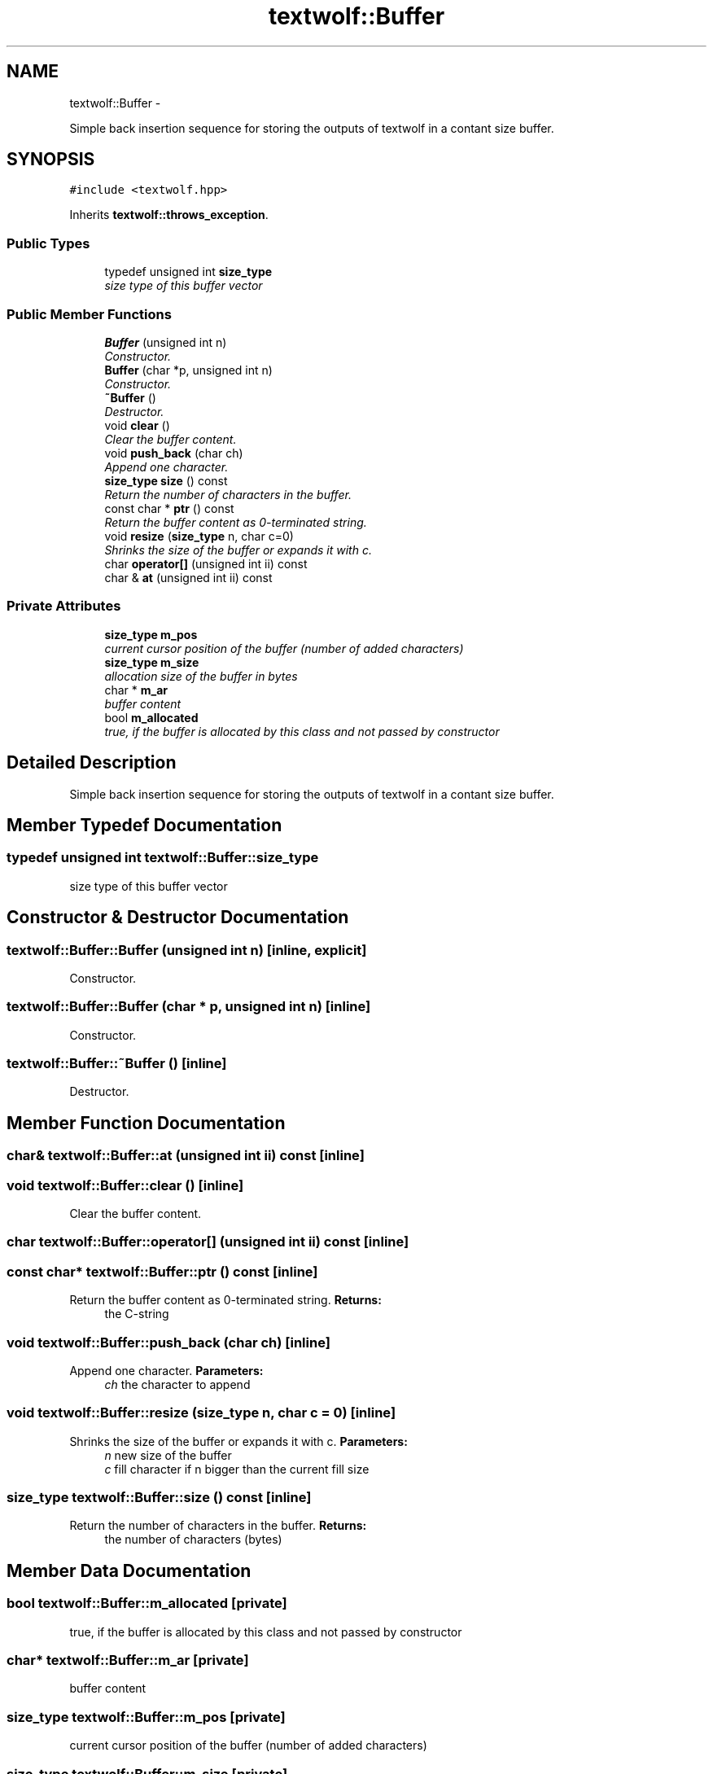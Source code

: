 .TH "textwolf::Buffer" 3 "13 Jun 2011" "textwolf" \" -*- nroff -*-
.ad l
.nh
.SH NAME
textwolf::Buffer \- 
.PP
Simple back insertion sequence for storing the outputs of textwolf in a contant size buffer.  

.SH SYNOPSIS
.br
.PP
.PP
\fC#include <textwolf.hpp>\fP
.PP
Inherits \fBtextwolf::throws_exception\fP.
.SS "Public Types"

.in +1c
.ti -1c
.RI "typedef unsigned int \fBsize_type\fP"
.br
.RI "\fIsize type of this buffer vector \fP"
.in -1c
.SS "Public Member Functions"

.in +1c
.ti -1c
.RI "\fBBuffer\fP (unsigned int n)"
.br
.RI "\fIConstructor. \fP"
.ti -1c
.RI "\fBBuffer\fP (char *p, unsigned int n)"
.br
.RI "\fIConstructor. \fP"
.ti -1c
.RI "\fB~Buffer\fP ()"
.br
.RI "\fIDestructor. \fP"
.ti -1c
.RI "void \fBclear\fP ()"
.br
.RI "\fIClear the buffer content. \fP"
.ti -1c
.RI "void \fBpush_back\fP (char ch)"
.br
.RI "\fIAppend one character. \fP"
.ti -1c
.RI "\fBsize_type\fP \fBsize\fP () const "
.br
.RI "\fIReturn the number of characters in the buffer. \fP"
.ti -1c
.RI "const char * \fBptr\fP () const "
.br
.RI "\fIReturn the buffer content as 0-terminated string. \fP"
.ti -1c
.RI "void \fBresize\fP (\fBsize_type\fP n, char c=0)"
.br
.RI "\fIShrinks the size of the buffer or expands it with c. \fP"
.ti -1c
.RI "char \fBoperator[]\fP (unsigned int ii) const "
.br
.ti -1c
.RI "char & \fBat\fP (unsigned int ii) const "
.br
.in -1c
.SS "Private Attributes"

.in +1c
.ti -1c
.RI "\fBsize_type\fP \fBm_pos\fP"
.br
.RI "\fIcurrent cursor position of the buffer (number of added characters) \fP"
.ti -1c
.RI "\fBsize_type\fP \fBm_size\fP"
.br
.RI "\fIallocation size of the buffer in bytes \fP"
.ti -1c
.RI "char * \fBm_ar\fP"
.br
.RI "\fIbuffer content \fP"
.ti -1c
.RI "bool \fBm_allocated\fP"
.br
.RI "\fItrue, if the buffer is allocated by this class and not passed by constructor \fP"
.in -1c
.SH "Detailed Description"
.PP 
Simple back insertion sequence for storing the outputs of textwolf in a contant size buffer. 
.SH "Member Typedef Documentation"
.PP 
.SS "typedef unsigned int \fBtextwolf::Buffer::size_type\fP"
.PP
size type of this buffer vector 
.SH "Constructor & Destructor Documentation"
.PP 
.SS "textwolf::Buffer::Buffer (unsigned int n)\fC [inline, explicit]\fP"
.PP
Constructor. 
.SS "textwolf::Buffer::Buffer (char * p, unsigned int n)\fC [inline]\fP"
.PP
Constructor. 
.SS "textwolf::Buffer::~Buffer ()\fC [inline]\fP"
.PP
Destructor. 
.SH "Member Function Documentation"
.PP 
.SS "char& textwolf::Buffer::at (unsigned int ii) const\fC [inline]\fP"
.SS "void textwolf::Buffer::clear ()\fC [inline]\fP"
.PP
Clear the buffer content. 
.SS "char textwolf::Buffer::operator[] (unsigned int ii) const\fC [inline]\fP"
.SS "const char* textwolf::Buffer::ptr () const\fC [inline]\fP"
.PP
Return the buffer content as 0-terminated string. \fBReturns:\fP
.RS 4
the C-string 
.RE
.PP

.SS "void textwolf::Buffer::push_back (char ch)\fC [inline]\fP"
.PP
Append one character. \fBParameters:\fP
.RS 4
\fIch\fP the character to append 
.RE
.PP

.SS "void textwolf::Buffer::resize (\fBsize_type\fP n, char c = \fC0\fP)\fC [inline]\fP"
.PP
Shrinks the size of the buffer or expands it with c. \fBParameters:\fP
.RS 4
\fIn\fP new size of the buffer 
.br
\fIc\fP fill character if n bigger than the current fill size 
.RE
.PP

.SS "\fBsize_type\fP textwolf::Buffer::size () const\fC [inline]\fP"
.PP
Return the number of characters in the buffer. \fBReturns:\fP
.RS 4
the number of characters (bytes) 
.RE
.PP

.SH "Member Data Documentation"
.PP 
.SS "bool \fBtextwolf::Buffer::m_allocated\fP\fC [private]\fP"
.PP
true, if the buffer is allocated by this class and not passed by constructor 
.SS "char* \fBtextwolf::Buffer::m_ar\fP\fC [private]\fP"
.PP
buffer content 
.SS "\fBsize_type\fP \fBtextwolf::Buffer::m_pos\fP\fC [private]\fP"
.PP
current cursor position of the buffer (number of added characters) 
.SS "\fBsize_type\fP \fBtextwolf::Buffer::m_size\fP\fC [private]\fP"
.PP
allocation size of the buffer in bytes 

.SH "Author"
.PP 
Generated automatically by Doxygen for textwolf from the source code.
